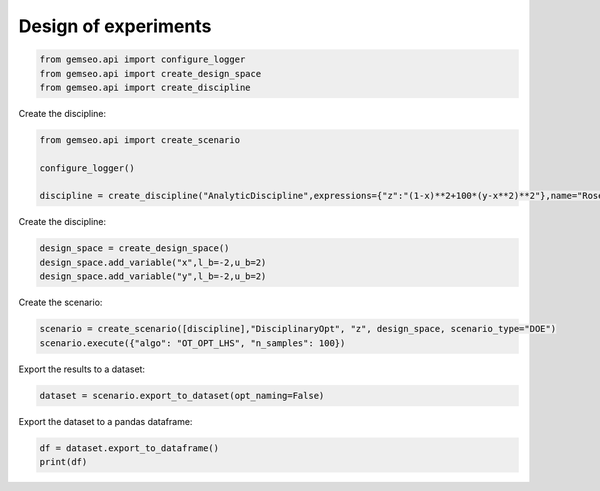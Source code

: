 
.. DO NOT EDIT.
.. THIS FILE WAS AUTOMATICALLY GENERATED BY SPHINX-GALLERY.
.. TO MAKE CHANGES, EDIT THE SOURCE PYTHON FILE:
.. "examples/plot_doe.py"
.. LINE NUMBERS ARE GIVEN BELOW.

.. only:: html

    .. note::
        :class: sphx-glr-download-link-note

        Click :ref:`here <sphx_glr_download_examples_plot_doe.py>`
        to download the full example code

.. rst-class:: sphx-glr-example-title

.. _sphx_glr_examples_plot_doe.py:


Design of experiments
=====================

.. GENERATED FROM PYTHON SOURCE LINES 6-10

.. code-block:: default

    from gemseo.api import configure_logger
    from gemseo.api import create_design_space
    from gemseo.api import create_discipline








.. GENERATED FROM PYTHON SOURCE LINES 11-12

Create the discipline:

.. GENERATED FROM PYTHON SOURCE LINES 12-18

.. code-block:: default

    from gemseo.api import create_scenario

    configure_logger()

    discipline = create_discipline("AnalyticDiscipline",expressions={"z":"(1-x)**2+100*(y-x**2)**2"},name="Rosenbrock")








.. GENERATED FROM PYTHON SOURCE LINES 19-20

Create the discipline:

.. GENERATED FROM PYTHON SOURCE LINES 20-24

.. code-block:: default

    design_space = create_design_space()
    design_space.add_variable("x",l_b=-2,u_b=2)
    design_space.add_variable("y",l_b=-2,u_b=2)








.. GENERATED FROM PYTHON SOURCE LINES 25-26

Create the scenario:

.. GENERATED FROM PYTHON SOURCE LINES 26-29

.. code-block:: default

    scenario = create_scenario([discipline],"DisciplinaryOpt", "z", design_space, scenario_type="DOE")
    scenario.execute({"algo": "OT_OPT_LHS", "n_samples": 100})





.. rst-class:: sphx-glr-script-out

 .. code-block:: none

        INFO - 14:41:50:  
        INFO - 14:41:50: *** Start DOEScenario execution ***
        INFO - 14:41:50: DOEScenario
        INFO - 14:41:50:    Disciplines: Rosenbrock
        INFO - 14:41:50:    MDO formulation: DisciplinaryOpt
        INFO - 14:41:50: Optimization problem:
        INFO - 14:41:50:    minimize z(x, y)
        INFO - 14:41:50:    with respect to x, y
        INFO - 14:41:50:    over the design space:
        INFO - 14:41:50:    +------+-------------+-------+-------------+-------+
        INFO - 14:41:50:    | name | lower_bound | value | upper_bound | type  |
        INFO - 14:41:50:    +------+-------------+-------+-------------+-------+
        INFO - 14:41:50:    | x    |      -2     |  None |      2      | float |
        INFO - 14:41:50:    | y    |      -2     |  None |      2      | float |
        INFO - 14:41:50:    +------+-------------+-------+-------------+-------+
        INFO - 14:41:50: Solving optimization problem with algorithm OT_OPT_LHS:
        INFO - 14:41:50: Generation of OT_OPT_LHS DOE with OpenTURNS
        INFO - 14:41:50: ...   0%|          | 0/100 [00:00<?, ?it]
        INFO - 14:41:50: ... 100%|██████████| 100/100 [00:00<00:00, 4694.40 it/sec, obj=167]
        INFO - 14:41:50: Optimization result:
        INFO - 14:41:50:    Optimizer info:
        INFO - 14:41:50:       Status: None
        INFO - 14:41:50:       Message: None
        INFO - 14:41:50:       Number of calls to the objective function by the optimizer: 100
        INFO - 14:41:50:    Solution:
        INFO - 14:41:50:       Objective: 0.7502023831914535
        INFO - 14:41:50:       Design space:
        INFO - 14:41:50:       +------+-------------+--------------------+-------------+-------+
        INFO - 14:41:50:       | name | lower_bound |       value        | upper_bound | type  |
        INFO - 14:41:50:       +------+-------------+--------------------+-------------+-------+
        INFO - 14:41:50:       | x    |      -2     | 0.6290200784167475 |      2      | float |
        INFO - 14:41:50:       | y    |      -2     | 0.3173990065780083 |      2      | float |
        INFO - 14:41:50:       +------+-------------+--------------------+-------------+-------+
        INFO - 14:41:50: *** End DOEScenario execution (time: 0:00:00.034177) ***

    {'eval_jac': False, 'algo': 'OT_OPT_LHS', 'n_samples': 100}



.. GENERATED FROM PYTHON SOURCE LINES 30-31

Export the results to a dataset:

.. GENERATED FROM PYTHON SOURCE LINES 31-33

.. code-block:: default

    dataset = scenario.export_to_dataset(opt_naming=False)








.. GENERATED FROM PYTHON SOURCE LINES 34-35

Export the dataset to a pandas dataframe:

.. GENERATED FROM PYTHON SOURCE LINES 35-38

.. code-block:: default

    df = dataset.export_to_dataframe()
    print(df)





.. rst-class:: sphx-glr-script-out

 .. code-block:: none

          inputs                outputs
               x         y            z
               0         0            0
    0   1.922870 -0.983117  2191.602002
    1  -1.623831 -0.631063  1074.794249
    2  -1.284228 -0.939310   675.278032
    3  -1.404675 -1.412094  1151.744652
    4  -1.948194 -1.200895  2505.048222
    ..       ...       ...          ...
    95 -1.529573 -0.743620   957.019782
    96 -0.030064 -1.364104   187.385541
    97  1.278946  0.531163   122.078532
    98 -0.501204  1.450870   146.173021
    99  0.100055  1.297336   166.530600

    [100 rows x 3 columns]




.. GENERATED FROM PYTHON SOURCE LINES 39-43

.. seealso::

   - `Dataset examples <https://gemseo.readthedocs.io/en/stable/examples/dataset/index.html>`__
   - `DOE examples <https://gemseo.readthedocs.io/en/stable/examples/doe/index.html>`__


.. rst-class:: sphx-glr-timing

   **Total running time of the script:** ( 0 minutes  1.481 seconds)


.. _sphx_glr_download_examples_plot_doe.py:

.. only:: html

  .. container:: sphx-glr-footer sphx-glr-footer-example


    .. container:: sphx-glr-download sphx-glr-download-python

      :download:`Download Python source code: plot_doe.py <plot_doe.py>`

    .. container:: sphx-glr-download sphx-glr-download-jupyter

      :download:`Download Jupyter notebook: plot_doe.ipynb <plot_doe.ipynb>`


.. only:: html

 .. rst-class:: sphx-glr-signature

    `Gallery generated by Sphinx-Gallery <https://sphinx-gallery.github.io>`_
